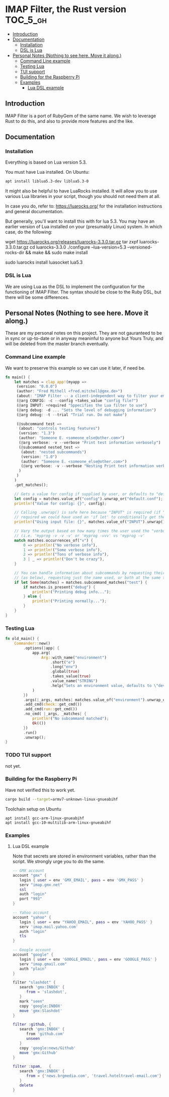 * IMAP Filter, the Rust version                                    :TOC_5_gh:
  - [[#introduction][Introduction]]
  - [[#documentation][Documentation]]
    - [[#installation][Installation]]
    - [[#dsl-is-lua][DSL is Lua]]
  - [[#personal-notes-nothing-to-see-here-move-it-along][Personal Notes (Nothing to see here. Move it along.)]]
    - [[#command-line-example][Command Line example]]
    - [[#testing-lua][Testing Lua]]
    - [[#tui-support][TUI support]]
    - [[#building-for-the-raspberry-pi][Building for the Raspberry Pi]]
    - [[#examples][Examples]]
      - [[#lua-dsl-example][Lua DSL example]]

** Introduction
   IMAP Filter is a port of RubyGem of the same name.
   We wish to leverage Rust to do this, and also
   to provide more features and the like.
** Documentation
*** Installation
    Everything is based on Lua version 5.3.
    
    You must have Lua installed. On Ubuntu:
    #+begin_src bash
    apt install liblua5.3-dev liblua5.3-0
    #+end_src

    It might also be helpful to have LuaRocks installed. It will
    allow you to use various Lua libraries in your script, though
    you should not need them at all.

    In case you do, refer to:
    https://luarocks.org/
    for the installation instructions and general documentation.

    But generally, you'll want to install this with for lua 5.3. You may
    have an earlier version of Lua installed on your (presumably Linux)
    system. In which case, do the following:

    #+being_src bash
    # installation for a Unix-like system (Linux or macOS, etc.)
    wget https://luarocks.org/releases/luarocks-3.3.0.tar.gz
    tar zxpf luarocks-3.3.0.tar.gz
    cd luarocks-3.3.0
    ./configure --lua-version=5.3 --versioned-rocks-dir && make && sudo make install

    # test that luarocks works.
    sudo luarocks install luasocket
    lua5.3
    # Lua 5.3.5 Copyright (C) 1994-2018 Lua.org, PUC-Rio
    # > require "socket"
    #+end_src

*** DSL is Lua
    We are using Lua as the DSL to implement
    the configuration for the functioning of
    IMAP Filter. The syntax should be close to the
    Ruby DSL, but there will be some differences.

** Personal Notes (Nothing to see here. Move it along.)
   These are my personal notes on this project. They are
   not gauranteed to be in sync or up-to-date or in anyway 
   meaninful to anyone but Yours Truly, and will be 
   deleted from the master branch eventually.
*** Command Line example
    We want to preserve this example so we
    can use it later, if need be.
    #+begin_src rust
fn main() {
    let matches = clap_app!(myapp =>
     (version: "0.0.0")
     (author: "Fred Mithell <fred.mitchell@gmx.de>")
     (about: "IMAP Filter -- a client-independent way to filter your email across many accounts.")
     (@arg CONFIG: -c --config +takes_value "config file?")
     (@arg INPUT: +required "Sppecifies the Lua filter to use")
     (@arg debug: -d ... "Sets the level of debugging information")
     (@arg debug: -t --trial "Trial run. Do not make")
     
     (@subcommand test =>
      (about: "controls testing features")
      (version: "1.3")
      (author: "Someone E. <someone_else@other.com>")
      (@arg verbose: -v --verbose "Print test information verbosely")
      (@subcommand nested_test =>
       (about: "nested subcommands")
       (version: "1.0")
       (author: "Someone E. <someone_else@other.com>")
       (@arg verbose: -v --verbose "Nesting Print test information verbosely")
      )
     )
    )
    .get_matches();

    // Gets a value for config if supplied by user, or defaults to "default.conf"
    let config = matches.value_of("config").unwrap_or("default.conf");
    println!("Value for config: {}", config);

    // Calling .unwrap() is safe here because "INPUT" is required (if "INPUT" wasn't
    // required we could have used an 'if let' to conditionally get the value)
    println!("Using input file: {}", matches.value_of("INPUT").unwrap());

    // Vary the output based on how many times the user used the "verbose" flag
    // (i.e. 'myprog -v -v -v' or 'myprog -vvv' vs 'myprog -v'
    match matches.occurrences_of("v") {
        0 => println!("No verbose info"),
        1 => println!("Some verbose info"),
        2 => println!("Tons of verbose info"),
        3 | _ => println!("Don't be crazy"),
    }

    // You can handle information about subcommands by requesting their matches by name
    // (as below), requesting just the name used, or both at the same time
    if let Some(matches) = matches.subcommand_matches("test") {
        if matches.is_present("debug") {
            println!("Printing debug info...");
        } else {
            println!("Printing normally...");
        }
    }
}
    #+end_src

*** Testing Lua
    #+begin_src rust
fn old_main() {
    Commander::new()
        .options(|app| {
            app.arg(
                Arg::with_name("environment")
                    .short("e")
                    .long("env")
                    .global(true)
                    .takes_value(true)
                    .value_name("STRING")
                    .help("Sets an environment value, defaults to \"dev\""),
            )
        })
        .args(|_args, matches| matches.value_of("environment").unwrap_or("dev"))
        .add_cmd(check::get_cmd())
        .add_cmd(run::get_cmd())
        .no_cmd( |_args, _matches| {
            println!("No subcommand matched");
            Ok(())
        })
        .run()
        .unwrap();
}
    #+end_src

*** TODO TUI support
    not yet.
*** Building for the Raspberry Pi
    Have not verified this to work yet.
    #+begin_src bash
    cargo build --target=armv7-unknown-linux-gnueabihf
    #+end_src
    
    Toolchain setup on Ubuntu
    #+begin_src fish
    apt install gcc-arm-linux-gnueabihf
    apt install gcc-10-multilib-arm-linux-gnueabihf
    #+end_src

*** Examples
**** Lua DSL example
     Note that secrets are stored in environment variables,
     rather than the script. We strongly urge you to do the same.

     #+begin_src lua
    -- GMX account 
    account "gmx" {   
       login { user = env 'GMX_EMAIL', pass = env 'GMX_PASS' }
       serv "imap.gmx.net"
       ssl
       auth "login"
       port "993"
    }

    -- Yahoo account
    account "yahoo" {
       login { user = env "YAHOO_EMAIL", pass = env 'YAHOO_PASS' }
       serv 'imap.mail.yahoo.com'
       auth "login"
       tls
    }

    -- Google account
    account "google" {
       login { user = env 'GOOGLE_EMAIL', pass = env 'GOOGLE_PASS' }
       serv "imap.gmail.com"
       auth "plain"
    }

    filter "slashdot" {
       search 'gmx:INBOX' {
          from = 'slashdot',
       }
       mark "seen"
       copy 'google:INBOX'
       move 'gmx:Slashdot'
    }

    filter :github, {
       search 'gmx:INBOX' {
          from 'github.com'
          unseen
       }
       copy 'google:news/Github'
       move 'gmx:Github'
    }

    filter :spam,   {
       search 'gmx:INBOX' {
          from = {'news.brgmedia.com', 'travel.hoteltravel-email.com'}
       }
       delete
    }
    #+end_src

